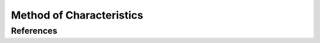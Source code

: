 .. _method_of_characteristics:

=========================
Method of Characteristics
=========================

----------
References
----------
